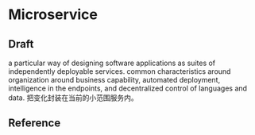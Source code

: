 * Microservice
** Draft
a particular way of designing software applications as suites of independently deployable services.
common characteristics around organization around business capability, automated deployment, intelligence in the endpoints, and decentralized control of languages and data.
把变化封装在当前的小范围服务内。


** Reference
